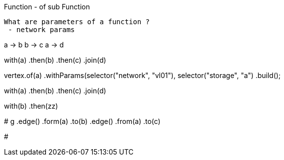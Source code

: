 
Function
 - of sub Function
 
 What are parameters of a function ?
  - network params

a -> b
b -> c
a -> d

with(a)
	.then(b)
	.then(c)
	.join(d)

vertex.of(a)
	.withParams(selector("network", "vl01"), selector("storage", "a")
	.build();

with(a)
	.then(b)
	.then(c)
	.join(d)

with(b)
	.then(zz)

#
g
	.edge()
		.form(a)
		.to(b)
	.edge()
		.from(a)
		.to(c)
	
#

